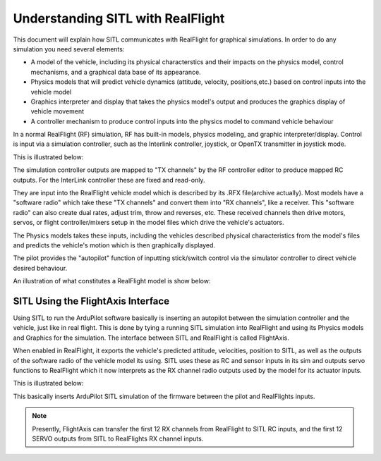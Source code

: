 .. flightaxis:

==================================
Understanding SITL with RealFlight
==================================

This document will explain how SITL communicates with RealFlight for graphical simulations. In order to do any simulation you need several elements:

- A model of the vehicle, including its physical characterstics and their impacts on the physics model, control mechanisms, and a graphical data base of its appearance.

- Physics models that will predict vehicle dynamics (attitude, velocity, positions,etc.) based on control inputs into the vehicle model

- Graphics interpreter and display that takes the physics model's output and produces the graphics display of vehicle movement

- A controller mechanism to produce control inputs into the physics model to command vehicle behaviour


In a normal RealFlight (RF) simulation, RF has built-in models, physics modeling, and graphic interpreter/display. Control is input via a simulation controller, such as the Interlink controller, joystick, or OpenTX transmitter in joystick mode.

This is illustrated below:

.. image:: ../images/realflight-system-diagram.jpg
   :target: ../_images/realflight-system-diagram.jpg


The simulation controller outputs are mapped to "TX channels" by the RF controller editor to produce mapped RC outputs. For the InterLink controller these are fixed and read-only.

They are input into the RealFlight vehicle model which is described by its .RFX file(archive actually). Most models have a "software radio" which take these "TX channels" and convert them into "RX channels", like a receiver. This "software radio" can also create dual rates, adjust trim, throw and reverses, etc. These received channels then drive motors, servos, or flight controller/mixers setup in the model files which drive the vehicle's actuators.

The Physics models takes these inputs, including the vehicles described physical characteristics from the model's files and predicts the vehicle's motion which is then graphically displayed.

The pilot provides the "autopilot" function of inputting stick/switch control via the simulator controller to direct vehicle desired behaviour.

An illustration of what constitutes a RealFlight model is show below:

.. image:: ../images/realflight-model.jpg
    :target: ../_images/realflight-model.jpg


SITL Using the FlightAxis Interface
===================================


Using SITL to run the ArduPilot software basically is inserting an autopilot between the simulation controller and the vehicle, just like in real flight. This is done by tying a running SITL simulation  into RealFlight and using its Physics models and Graphics for the simulation. The interface between SITL and RealFlight is called FlightAxis.

When enabled in RealFlight, it exports the vehicle's predicted attitude, velocities, position to SITL, as well as the outputs of the software radio of the vehicle model its using. SITL uses these as RC and sensor inputs in its sim and outputs servo functions  to RealFlight which it now interprets as the RX channel radio outputs used by the model for its actuator inputs.

This is illustrated below:

.. image:: ../images/flightaxis-system-diagram.jpg
    :target: ../_images/flightaxis-system-diagram.jpg

This basically inserts ArduPilot SITL simulation of the firmware between the pilot and RealFlights inputs.

.. note:: Presently, FlightAxis can transfer the first 12 RX channels from RealFlight to SITL RC inputs, and the first 12 SERVO outputs from SITL to RealFlights RX channel inputs.

